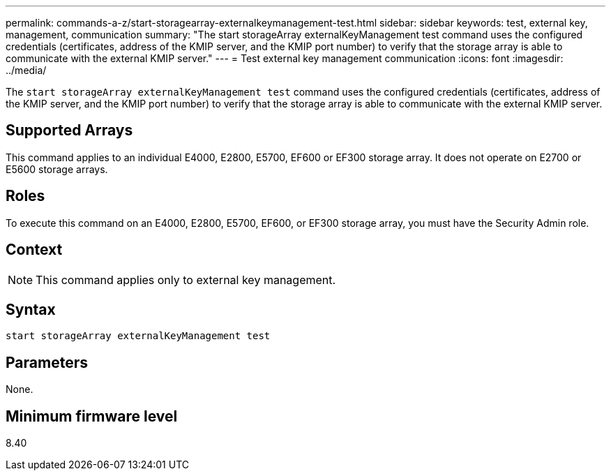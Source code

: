 ---
permalink: commands-a-z/start-storagearray-externalkeymanagement-test.html
sidebar: sidebar
keywords: test, external key, management, communication
summary: "The start storageArray externalKeyManagement test command uses the configured credentials (certificates, address of the KMIP server, and the KMIP port number) to verify that the storage array is able to communicate with the external KMIP server."
---
= Test external key management communication
:icons: font
:imagesdir: ../media/

[.lead]
The `start storageArray externalKeyManagement test` command uses the configured credentials (certificates, address of the KMIP server, and the KMIP port number) to verify that the storage array is able to communicate with the external KMIP server.

== Supported Arrays

This command applies to an individual E4000, E2800, E5700, EF600 or EF300 storage array. It does not operate on E2700 or E5600 storage arrays.

== Roles

To execute this command on an E4000, E2800, E5700, EF600, or EF300 storage array, you must have the Security Admin role.

== Context

[NOTE]
====
This command applies only to external key management.
====

== Syntax
[source,cli]
----
start storageArray externalKeyManagement test
----

== Parameters

None.

== Minimum firmware level

8.40
